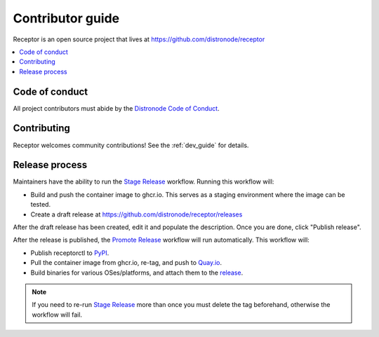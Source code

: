 .. _contributing:

******************
Contributor guide
******************

Receptor is an open source project that lives at https://github.com/distronode/receptor

.. contents::
   :local:

Code of conduct
================

All project contributors must abide by the `Distronode Code of Conduct <https://docs.distronode.com/distronode/latest/community/code_of_conduct.html>`_.

Contributing
=============

Receptor welcomes community contributions!  See the :ref:`dev_guide` for details.

Release process
===============

Maintainers have the ability to run the `Stage Release <https://github.com/distronode/receptor/actions/workflows/stage.yml>`_ workflow. Running this workflow will:

- Build and push the container image to ghcr.io. This serves as a staging environment where the image can be tested.
- Create a draft release at `<https://github.com/distronode/receptor/releases>`_

After the draft release has been created, edit it and populate the description. Once you are done, click "Publish release".

After the release is published, the `Promote Release <https://github.com/distronode/receptor/actions/workflows/promote.yml>`_ workflow will run automatically. This workflow will:

- Publish receptorctl to `PyPI <https://pypi.org/project/receptorctl/>`_.
- Pull the container image from ghcr.io, re-tag, and push to `Quay.io <https://quay.io/repository/distronode/receptor>`_.
- Build binaries for various OSes/platforms, and attach them to the `release <https://github.com/distronode/receptor/releases>`_.

.. note::
  If you need to re-run `Stage Release <https://github.com/distronode/receptor/actions/workflows/stage.yml>`_ more than once you must delete the tag beforehand, otherwise the workflow will fail.
